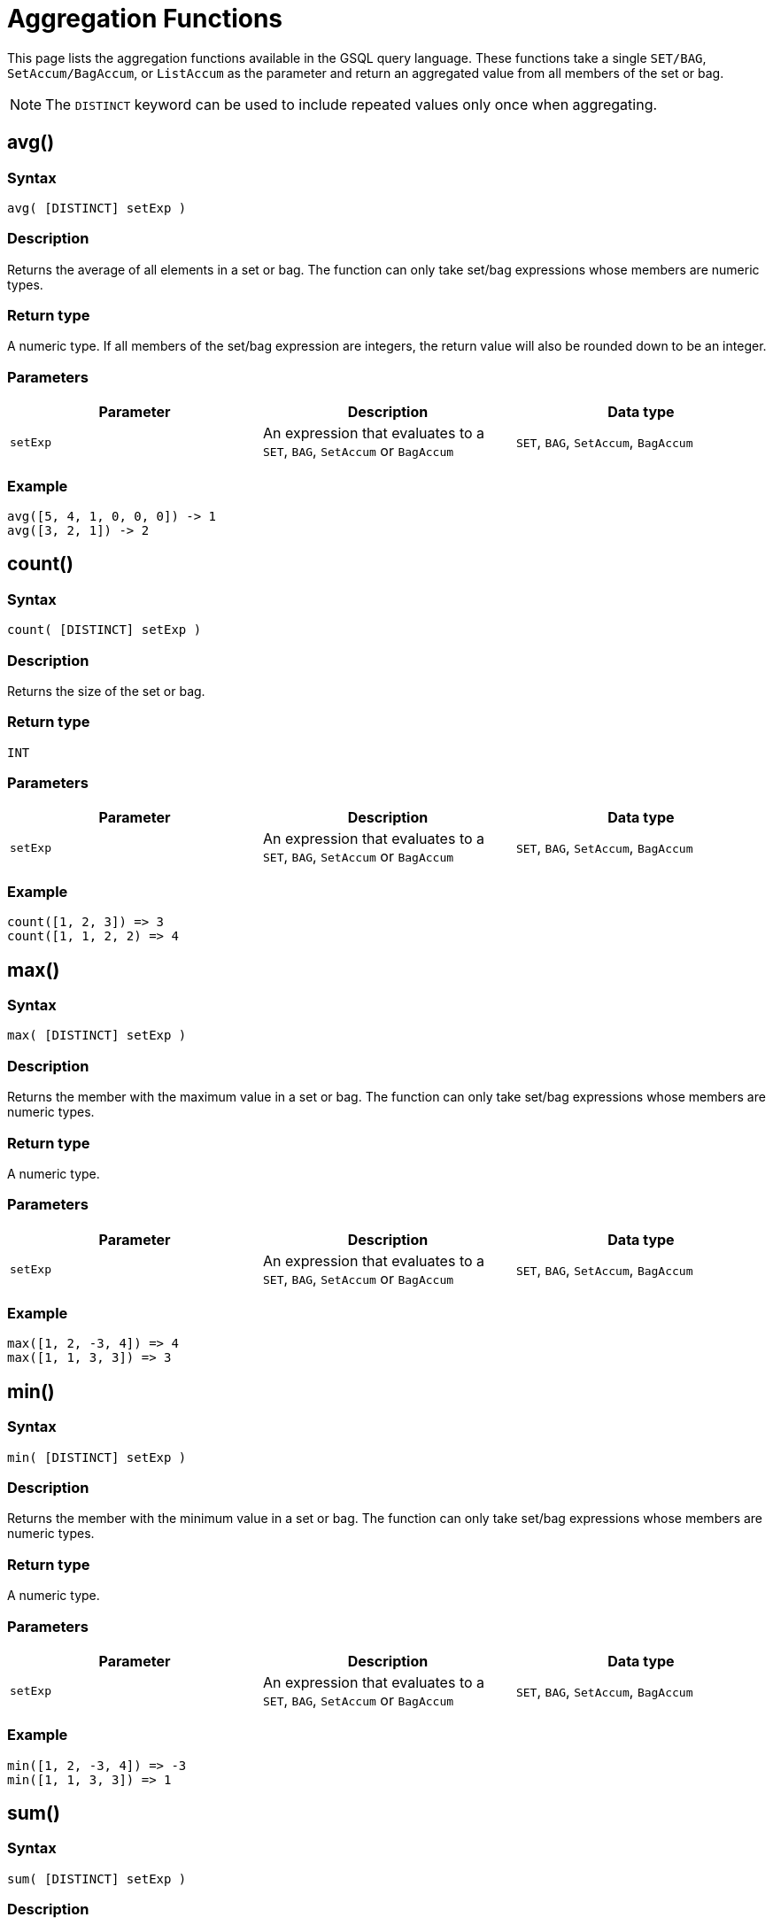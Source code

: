 = Aggregation Functions

This page lists the aggregation functions available in the GSQL query language. These functions take a single `SET/BAG`, `SetAccum/BagAccum`, or `ListAccum` as the parameter and return an aggregated value from all members of the set or bag.

[NOTE]
====
The ``DISTINCT`` keyword can be used to include repeated values only once when aggregating.
====

== avg()

[discrete]
=== Syntax

`avg( [DISTINCT] setExp )`

[discrete]
=== Description

Returns the average of all elements in a set or bag. The function can only take set/bag expressions whose members are numeric types.

[discrete]
=== Return type

A numeric type. If all members of the set/bag expression are integers, the return value will also be rounded down to be an integer.

[discrete]
=== Parameters

|===
| Parameter | Description | Data type

| `setExp`
| An expression that evaluates to a `SET`, `BAG`, `SetAccum` or `BagAccum`
| `SET`, `BAG`, `SetAccum`, `BagAccum`
|===

[discrete]
=== Example

[source,text]
----
avg([5, 4, 1, 0, 0, 0]) -> 1
avg([3, 2, 1]) -> 2
----

== count()

[discrete]
=== Syntax

`count( [DISTINCT] setExp )`

[discrete]
=== Description

Returns the size of the set or bag.

[discrete]
=== Return type

`INT`

[discrete]
=== Parameters

|===
| Parameter | Description | Data type

| `setExp`
| An expression that evaluates to a `SET`, `BAG`, `SetAccum` or `BagAccum`
| `SET`, `BAG`, `SetAccum`, `BagAccum`
|===

[discrete]
=== Example
[source,text]
----
count([1, 2, 3]) => 3
count([1, 1, 2, 2) => 4
----

== max()

[discrete]
=== Syntax

`max( [DISTINCT] setExp )`

[discrete]
=== Description

Returns the member with the maximum value in a set or bag.
The function can only take set/bag expressions whose members are numeric types.

[discrete]
=== Return type

A numeric type.

[discrete]
=== Parameters

|===
| Parameter | Description | Data type

| `setExp`
| An expression that evaluates to a `SET`, `BAG`, `SetAccum` or `BagAccum`
| `SET`, `BAG`, `SetAccum`, `BagAccum`
|===

[discrete]
=== Example
[source,text]
----
max([1, 2, -3, 4]) => 4
max([1, 1, 3, 3]) => 3
----

== min()

[discrete]
=== Syntax

`min( [DISTINCT] setExp )`

[discrete]
=== Description

Returns the member with the minimum value in a set or bag. The function can only take set/bag expressions whose members are numeric types.

[discrete]
=== Return type

A numeric type.

[discrete]
=== Parameters

|===
| Parameter | Description | Data type

| `setExp`
| An expression that evaluates to a `SET`, `BAG`, `SetAccum` or `BagAccum`
| `SET`, `BAG`, `SetAccum`, `BagAccum`
|===

[discrete]
=== Example
[source,text]
----
min([1, 2, -3, 4]) => -3
min([1, 1, 3, 3]) => 1
----

== sum()

[discrete]
=== Syntax

`sum( [DISTINCT] setExp )`

[discrete]
=== Description

Returns the sum of all members in a set or bag. The function can only take set/bag expressions whose members are numeric types.

[discrete]
=== Return type

A numeric type.

[discrete]
=== Parameters

|===
| Parameter | Description | Data type

| `setExp`
| An expression that evaluates to a `SET`, `BAG`, `SetAccum` or `BagAccum`
| `SET`, `BAG`, `SetAccum`, `BagAccum`
|===

[discrete]
=== Example
[source,text]
----
sum([1, 2, -3, 4]) => 4
sum([1, 1, 3, 3]) => 8
----
